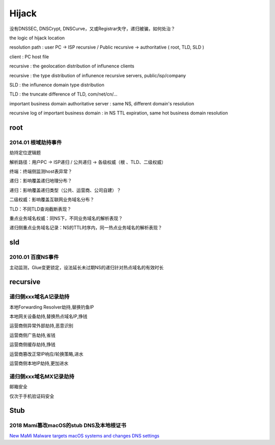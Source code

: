 Hijack 
##########################################################

没有DNSSEC, DNSCrypt, DNSCurve，又或Registrar失守，递归被骗，如何处治？

the logic of hijack location

resolution path : user PC -> ISP recursive / Public recursive -> authoritative ( root, TLD, SLD )

client : PC host file

recursive : the geolocation distribution of influnence clients

recursive : the type distribution of influnence recursive servers, public/isp/company

SLD : the influnence domain type distribution

TLD : the truncate difference of TLD, com/net/cn/...

important business domain authoritative server : same NS, different domain's resolution

recursive log of important business domain : in NS TTL expiration, same hot business domain resolution

root
----------

2014.01 根域劫持事件
==========================================================

劫持定位逻辑题

解析路径：用户PC ->  ISP递归 / 公共递归 -> 各级权威（根 、TLD、二级权威）

终端：终端侧监测host表异常？

递归：影响覆盖递归地理分布？

递归：影响覆盖递归类型（公共、运营商、公司自建）？

二级权威：影响覆盖互联网业务域名分布？

TLD：不同TLD查询截断表现？

重点业务域名权威：同NS下，不同业务域名的解析表现？

递归侧重点业务域名记录：NS的TTL时序内，同一热点业务域名的解析表现？

sld
-----------

2010.01 百度NS事件
==========================================================

主动监测，Glue变更锁定，设法延长未过期NS的递归针对热点域名的有效时长

recursive
---------------

递归侧xxx域名A记录劫持
==========================================================

本地Forwarding Resolver劫持,替换钓鱼IP

本地网关设备劫持,替换热点域名IP,挣钱

运营商侧异常外部劫持,恶意识别

运营商侧广告劫持,省钱

运营商侧缓存劫持,挣钱

运营商篡改正常IP响应/轮换策略,进水

运营商侧本地IP劫持,更加进水

递归侧xxx域名MX记录劫持
==========================================================

邮箱安全

仅次于手机验证码安全

Stub
---------

2018 Mami篡改macOS的stub DNS及本地根证书 
====================================================

`New MaMi Malware targets macOS systems and changes DNS settings <https://securityaffairs.co/wordpress/67709/malware/mami-malware-dns-changer.html>`_
